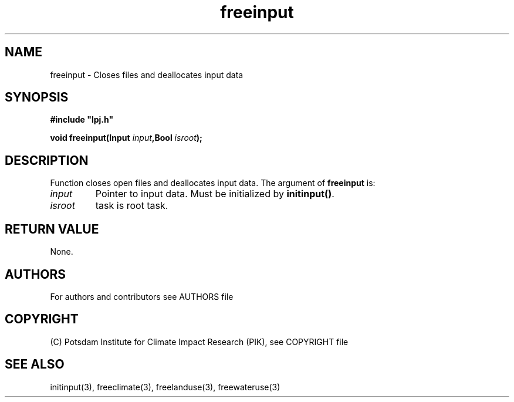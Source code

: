 .TH freeinput 3  "November 14, 2018" "version 4.0.001" "LPJmL programmers manual"
.SH NAME
freeinput \- Closes files and deallocates input data
.SH SYNOPSIS
.nf
\fB#include "lpj.h"

void freeinput(Input \fIinput\fB,Bool \fIisroot\fB);

.fi
.SH DESCRIPTION
Function closes open files and deallocates input data.
The argument of \fBfreeinput\fP is:
.TP
.I input
Pointer to input data.  Must be initialized by \fBinitinput()\fP.
.TP
.I isroot
task is root task.
.SH RETURN VALUE
None.
.SH AUTHORS

For authors and contributors see AUTHORS file

.SH COPYRIGHT

(C) Potsdam Institute for Climate Impact Research (PIK), see COPYRIGHT file

.SH SEE ALSO
initinput(3), freeclimate(3), freelanduse(3), freewateruse(3)
